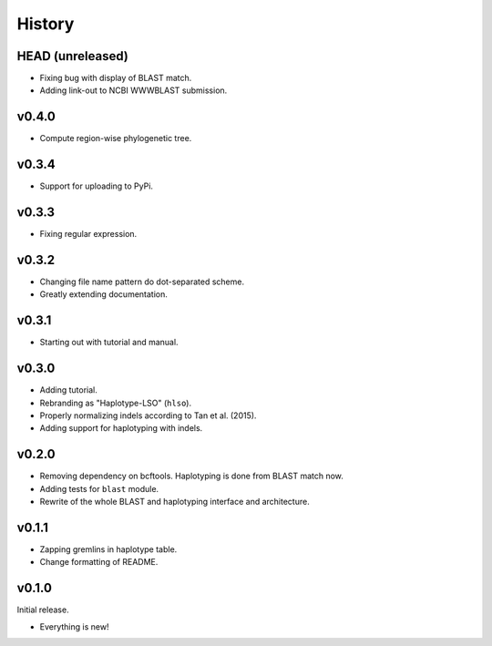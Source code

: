 =======
History
=======

-----------------
HEAD (unreleased)
-----------------

- Fixing bug with display of BLAST match.
- Adding link-out to NCBI WWWBLAST submission.

------
v0.4.0
------

- Compute region-wise phylogenetic tree.

------
v0.3.4
------

- Support for uploading to PyPi.

------
v0.3.3
------

- Fixing regular expression.

------
v0.3.2
------

- Changing file name pattern do dot-separated scheme.
- Greatly extending documentation.

------
v0.3.1
------

- Starting out with tutorial and manual.

------
v0.3.0
------

- Adding tutorial.
- Rebranding as "Haplotype-LSO" (``hlso``).
- Properly normalizing indels according to Tan et al. (2015).
- Adding support for haplotyping with indels.

------
v0.2.0
------

- Removing dependency on bcftools.
  Haplotyping is done from BLAST match now.
- Adding tests for ``blast`` module.
- Rewrite of the whole BLAST and haplotyping interface and architecture.

------
v0.1.1
------

- Zapping gremlins in haplotype table.
- Change formatting of README.

------
v0.1.0
------

Initial release.

- Everything is new!
